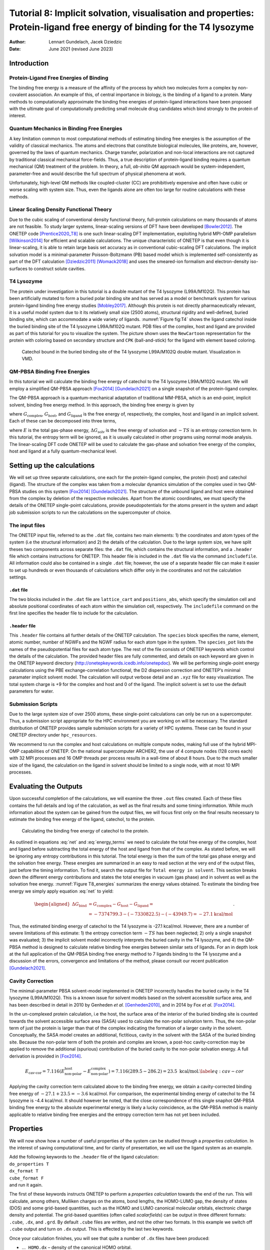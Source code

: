 =======================================================================================================================
Tutorial 8: Implicit solvation, visualisation and properties: Protein-ligand free energy of binding for the T4 lysozyme
=======================================================================================================================

:Author: Lennart Gundelach, Jacek Dziedzic
:Date:   June 2021 (revised June 2023)

.. role:: raw-latex(raw)
   :format: latex
..

Introduction
============

Protein-Ligand Free Energies of Binding
---------------------------------------

The binding free energy is a measure of the affinity of the process by
which two molecules form a complex by non-covalent association. An
example of this, of central importance in biology, is the binding of a
ligand to a protein. Many methods to computationally approximate the
binding free energies of protein-ligand interactions have been proposed
with the ultimate goal of computationally predicting small molecule drug
candidates which bind strongly to the protein of interest.

Quantum Mechanics in Binding Free Energies
------------------------------------------

A key limitation common to most computational methods of estimating
binding free energies is the assumption of the validity of classical
mechanics. The atoms and electrons that constitute biological molecules,
like proteins, are, however, governed by the laws of quantum mechanics.
Charge transfer, polarization and non-local interactions are not
captured by traditional classical mechanical force-fields. Thus, a true
description of protein-ligand binding requires a quantum mechanical (QM)
treatment of the problem. In theory, a full, *ab-initio* QM approach
would be system-independent, parameter-free and would describe the full
spectrum of physical phenomena at work.

Unfortunately, high-level QM methods like coupled-cluster (CC) are
prohibitively expensive and often have cubic or worse scaling with
system size. Thus, even the ligands alone are often too large for
routine calculations with these methods.

Linear Scaling Density Functional Theory
----------------------------------------

Due to the cubic scaling of conventional density functional theory,
full-protein calculations on many thousands of atoms are not feasible.
To study larger systems, linear-scaling versions of DFT have been
developed [Bowler2012]_. The ONETEP
code [Prentice2020_T8]_ is one such linear-scaling DFT
implementation, exploiting hybrid MPI-OMP
parallelism [Wilkinson2014]_ for efficient and scalable
calculations. The unique characteristic of ONETEP is that even though it
is linear-scaling, it is able to retain large basis set accuracy as in
conventional cubic-scaling DFT calculations. The implicit solvation
model is a minimal-parameter Poisson-Boltzmann (PB) based model which is
implemented self-consistently as part of the DFT
calculation [Dziedzic2011]_ [Womack2018]_ and uses the
smeared-ion formalism and electron-density iso-surfaces to construct
solute cavities.

T4 Lysozyme
-----------

The protein under investigation in this tutorial is a double mutant of
the T4 lysozyme (L99A/M102Q). This protein has been artificially mutated
to form a buried polar binding site and has served as a model or
benchmark system for various protein-ligand binding free energy
studies [Mobley2017]_. Although this protein is not
directly pharmaceutically relevant, it is a useful model system due to
it its relatively small size (2500 atoms), structural rigidity and
well-defined, buried binding site, which can accommodate a wide variety
of ligands. :numref:`Figure fig:T4` shows the ligand catechol inside the
buried binding site of the T4 lysozyme L99A/M102Q mutant. PDB files of
the complex, host and ligand are provided as part of this tutorial for
you to visualize the system. The picture shown uses the ``NewCartoon``
representation for the protein with coloring based on secondary
structure and ``CPK`` (ball-and-stick) for the ligand with element based
coloring.

.. _Figure fig:T4:
.. figure:: _static/tutorial_8/T8_T4-Catechol.jpeg
   :alt: Catechol bound in the buried binding site of the T4 lysozyme L99A/M102Q double mutant. Visualization in VMD.
   :name: fig:T4
   :width: 95.0%
   :target: _static/tutorial_8/T8_T4-Catechol.jpeg

   Catechol bound in the buried binding site of the T4 lysozyme
   L99A/M102Q double mutant. Visualization in VMD.


QM-PBSA Binding Free Energies
-----------------------------

In this tutorial we will calculate the binding free energy of catechol
to the T4 lysozyme L99A/M102Q mutant. We will employ a simplified
QM-PBSA approach [Fox2014]_ [Gundelach2021]_ on a single
snapshot of the protein-ligand complex.

The QM-PBSA approach is a quantum-mechanical adaptation of traditional
MM-PBSA, which is an end-point, implicit solvent, binding free energy
method. In this approach, the binding free energy is given by

.. math::
   :label: net

   \Delta G_{\textrm{bind}}= G_{\textrm{complex}} - G_{\textrm{host}} - G_{\textrm{ligand}},

where :math:`G_{\textrm{complex}}`, :math:`G_{\textrm{host}}`, and
:math:`G_{\textrm{ligand}}` is the free energy of, respectively, the
complex, host and ligand in an implicit solvent. Each of these can be
decomposed into three terms,

.. math::
   :label: energy_terms

   G=E + \Delta{}G_{\textrm{solv}} - TS,

where :math:`E` is the total gas-phase energy,
:math:`\Delta{}G_{\textrm{solv}}` is the free energy of solvation and
:math:`-TS` is an entropy correction term. In this tutorial, the entropy
term will be ignored, as it is usually calculated in other programs
using normal mode analysis. The linear-scaling DFT code ONETEP will be
used to calculate the gas-phase and solvation free energy of the
complex, host and ligand at a fully quantum-mechanical level.

Setting up the calculations
===========================

We will set up three separate calculations, one each for the
protein-ligand complex, the protein (host) and catechol (ligand). The
structure of the complex was taken from a molecular dynamics
simulation of the complex used in two QM-PBSA studies on this system
[Fox2014]_ [Gundelach2021]_. The structure of the
unbound ligand and host were obtained from the complex by deletion of
the respective molecules. Apart from the atomic coordinates, we must
specify the details of the ONETEP single-point calculations, provide
pseudopotentials for the atoms present in the system and adapt job
submission scripts to run the calculations on the supercomputer of
choice.

The input files
---------------

The ONETEP input file, referred to as the ``.dat`` file, contains two
main elements: 1) the coordinates and atom types of the system (i.e the
structural information) and 2) the details of the calculation. Due to
the large system size, we have split theses two components across
separate files: the ``.dat`` file, which contains the structural
information, and a ``.header`` file which contains instructions for
ONETEP. This header file is included in the ``.dat`` file via the
command ``includefile``. All information could also be contained in a
single ``.dat`` file; however, the use of a separate header file can
make it easier to set up hundreds or even thousands of calculations
which differ only in the coordinates and not the calculation settings.

``.dat`` file
~~~~~~~~~~~~~

The two blocks included in the ``.dat`` file are ``lattice_cart`` and
``positions_abs``, which specify the simulation cell and absolute
positional coordinates of each atom within the simulation cell,
respectively. The ``includefile`` command on the first line specifies
the header file to include for the calculation.

``.header`` file
~~~~~~~~~~~~~~~~

This ``.header`` file contains all further details of the ONETEP
calculation. The ``species`` block specifies the name, element, atomic
number, number of NGWFs and the NGWF radius for each atom type in the
system. The ``species_pot`` lists the names of the pseudopotential files
for each atom type. The rest of the file consists of ONETEP keywords
which control the details of the calculation. The provided header files
are fully commented, and details on each keyword are given in the ONETEP
keyword directory (http://onetepkeywords.icedb.info/onetepdoc). We will
be performing single-point energy calculations using the PBE
exchange-correlation functional, the D2 dispersion correction and
ONETEP’s minimal paramater implicit solvent model. The calculation will
output verbose detail and an ``.xyz`` file for easy visualization. The
total system charge is +9 for the complex and host and 0 of the ligand.
The implicit solvent is set to use the default parameters for water.

Submission Scripts
------------------

Due to the large system size of over 2500 atoms, these single-point
calculations can only be run on a supercomputer. Thus, a submission
script appropriate for the HPC environment you are working on will be
necessary. The standard distribution of ONETEP provides sample
submission scripts for a variety of HPC systems. These can be found in
your ONETEP directory under ``hpc_resources``.

We recommend to run the complex and host calculations on multiple
compute nodes, making full use of the hybrid MPI-OMP capabilities of
ONETEP. On the national supercomputer ARCHER2, the use of 4 compute
nodes (128 cores each) with 32 MPI processes and 16 OMP threads per
process results in a wall-time of about 8 hours. Due to the much smaller
size of the ligand, the calculation on the ligand in solvent should be
limited to a single node, with at most 10 MPI processes.

Evaluating the Outputs
======================

Upon successful completion of the calculations, we will examine the
three ``.out`` files created. Each of these files contains the full
details and log of the calculation, as well as the final results and
some timing information. While much information about the system can be
gained from the output files, we will focus first only on the final
results necessary to estimate the binding free energy of the ligand,
catechol, to the protein.

.. This is what it looked like in the original LaTeX after parsed by pandoc:
  | l|d8.0d8.0d5.2\|d5.2 kcal/mol & & & &
  | :math:`E` & -7372184.3 & -7328209.2 & -43940.1 & -35.0
  | :math:`\Delta{}G_{\textrm{solv}}` & -2615.0 & -2613.3 & -9.7 & 8.0
  | :math:`G` & -7374799.3 & -7330822.5 & -43949.7 & -27.1

.. _Figure T8_energies:
.. figure:: _static/tutorial_8/T8_energy_table.png
   :alt: Calculating the binding free energy of catechol to the protein.
   :width: 95.0%
   :target: _static/tutorial_8/T8_energy_table.png

   Calculating the binding free energy of catechol to the protein.

As outlined in equations :eq:`net` and :eq:`energy_terms` we need to calculate the total free
energy of the complex, host and ligand before subtracting the total
energy of the host and ligand from that of the complex. As stated
before, we will be ignoring any entropy contributions in this tutorial.
The total energy is then the sum of the total gas phase energy and the
solvation free energy. These energies are summarized in an easy to read
section at the very end of the output files, just before the timing
information. To find it, search the output file for
``Total energy in solvent``. This section breaks down the different
energy contributions and states the total energies in vacuum (gas phase)
and in solvent as well as the solvation free energy. :numref:`Figure T8_energies` summarizes the energy values obtained.
To estimate the binding free energy we simply apply equation
:eq:`net` to yield:

.. math::

  \begin{aligned}
  \Delta G_{\textrm{bind}}&=G_{\textrm{complex}}-G_{\textrm{host}}-G_{\textrm{ligand}}=\\
  &=-7374799.3 -(-7330822.5) - (-43949.7) = -27.1 \textrm{kcal/mol}
  \end{aligned}
  .

Thus, the estimated binding energy of catechol to the T4 lysozyme is
-27.1 kcal/mol. However, there are a number of severe limitations of
this estimate: 1) the entropy correction term :math:`-TS` has been
neglected; 2) only a single snapshot was evaluated; 3) the implicit
solvent model incorrectly interprets the buried cavity in the T4
lysozyme, and 4) the QM-PBSA method is designed to calculate relative
binding free energies between similar sets of ligands. For an in depth
look at the full application of the QM-PBSA binding free energy method
to 7 ligands binding to the T4 lysozyme and a discussion of the errors,
convergence and limitations of the method, please consult our recent
publication [Gundelach2021]_.

Cavity Correction
-----------------

The minimal-parameter PBSA solvent-model implemented in ONETEP
incorrectly handles the buried cavity in the T4 lysozyme (L99A/M102Q).
This is a known issue for solvent models based on the solvent accessible
surface area, and has been described in detail in 2010 by Genheden *et
al.* [Genheden2010]_, and in 2014 by Fox *et al.* [Fox2014]_.

In the un-complexed protein calculation, i.e the host, the surface area
of the interior of the buried binding site is counted towards the
solvent accessible surface area (SASA) used to calculate the non-polar
solvation term. Thus, the non-polar term of just the protein is larger
than that of the complex indicating the formation of a larger cavity in
the solvent. Conceptually, the SASA model creates an additional,
fictitious, cavity in the solvent with the SASA of the buried binding
site. Because the non-polar term of both the protein and complex are
known, a post-hoc cavity-correction may be applied to remove the
additional (spurious) contribution of the buried cavity to the non-polar
solvation energy. A full derivation is provided in [Fox2014]_.

.. math::

   E_{\textrm{cav-cor}}=7.116(E^{\textrm{host}}_{\textrm{non-polar}}-E^{\textrm{complex}}_{\textrm{non-polar}})=7.116(289.5 - 286.2) = 23.5 \text{ kcal/mol}.
       \label{eq:cav-cor}

Applying the cavity correction term calculated above to the binding free
energy, we obtain a cavity-corrected binding free energy of
:math:`-27.1 + 23.5 = -3.6` kcal/mol. For comparison, the experimental
binding energy of catechol to the T4 lysozyme is -4.4 kcal/mol. It
should however be noted, that the close correspondence of this single
snaphot QM-PBSA binding free energy to the absolute experimental energy
is likely a lucky coincidence, as the QM-PBSA method is mainly
applicable to relative binding free energies and the entropy correction
term has not yet been included.

Properties
==========

We will now show how a number of useful properties of the system can be
studied through a *properties calculation*. In the interest of saving
computational time, and for clarity of presentation, we will use the
ligand system as an example.

| Add the following keywords to the ``.header`` file of the ligand
  calculation:
| ``do_properties T``
| ``dx_format T``
| ``cube_format F``
| and run it again.

The first of these keywords instructs ONETEP to perform a *properties
calculation* towards the end of the run. This will calculate, among
others, Mulliken charges on the atoms, bond lengths, the HOMO-LUMO gap,
the density of states (DOS) and some grid-based quantities, such as the
HOMO and LUMO canonical molecular orbitals, electronic charge density
and potential. The grid-based quantities (often called *scalarfields*)
can be output in three different formats: ``.cube``, ``.dx``, and
``.grd``. By default ``.cube`` files are written, and not the other two
formats. In this example we switch off ``.cube`` output and turn on
``.dx`` output. This is effected by the last two keywords.

Once your calculation finishes, you will see that quite a number of
``.dx`` files have been produced:

-  ...\ ``_HOMO.dx`` – density of the canonical HOMO orbital.

-  ...\ ``_LUMO.dx`` – density of the canonical LUMO orbital.

-  ...\ ``_HOMO-``\ :math:`n`\ ``.dx`` – density of the :math:`n`-th
   canonical orbital below HOMO.

-  ...\ ``_LUMO+``\ :math:`n`\ ``.dx`` – density of the :math:`n`-th
   canonical orbital above LUMO.

-  ...\ ``density.dx`` – the electronic density of the entire system.

-  ...\ ``potential.dx`` – the total potential (ionic + Hartree + XC) in
   the system.

-  ...\ ``electrostatic_potential.dx`` – the electrostatic potential
   (ionic + Hartree) in the system.

These files correspond to the calculation in solvent. There will be a
second set of ``.dx`` files with ``vacuum`` in their names – these
correspond to the calculation in vacuum. This lets you study and
visualize in-vacuum and in-solvent properties separately and to perform
comparisons between the two. Here, you can expect the scalarfields to be
rather similar between in-vacuum and in-solvent because the ligand is
charge-neutral and polarizes the solvent only very slightly.

There is a separate tutorial (Tutorial 5) devoted to visualization. You
can use the skills taught there to create fancy visualizations of the
properties of your choice. Here we will only show how to produce a neat
visualization of the electronic density coloured by the electrostatic
potential using VMD.

Load the electronic density and the electrostatic potential into one
molecule, and the atomic coordinates into a separate molecule. This will
make it easier treat the scalarfields and the atomic coordinates
separately. To achieve this, issue:

::

   vmd ligand_2001_density.dx ligand_2001_electrostatic_potential.dx -m ligand_2001.xyz

Once VMD loads the files, go to ``Graphics/Representations``. Ensure
``Selected Molecule`` (at the top of the window) is the ``.xyz`` file
(atomic coordinates). Under ``Drawing Method`` Choose ``CPK`` – this
will create a ball-and-stick drawing of the ligand. Switch
``Selected Molecule`` to the ``.density.dx`` file to operate on the
electronic density scalarfield. Under ``Drawing Method`` choose
``Isosurface`` if it is not chosen already. Choose an ``Isovalue`` of
``0.1`` to pick a reasonable density isovalue to plot. Under
``Coloring Method`` choose ``Volume`` (you might need to scroll to the
very bottom to get there). In the tiny drop-down window to the right of
``Coloring Method`` switch from scalarfield 0 (the density itself) to
scalarfield 1 (the potential) – this will colour the density *with* the
potential. For ``Material`` (further to the right) choose ``Glass2`` –
this will choose a somewhat translucent material that will let us see
both the ball-and-stick model and the electronic density. Under ``Draw``
in the bottom-right of the window, choose ``Solid Surface`` instead of
``Points``. Finally, let’s change the range of the potential to the
kinds of values that occur at the distance from the molecule at which
our electronic density isosurface lies. These have been determined by
trial and error. There are four tabs just above ``Coloring Method``.
Somewhat counterintuitively, switch to ``Trajectory``, where, under
``Color Scale Data Range`` you can enter the minimum and maximum values
for the potential (in eV). Enter ``-1`` in the left field and ``1.5`` in
the right field and click ``Set``. This should give a nice
representation, which you can then rotate and translate to your liking
using the mouse in the ``OpenGL Display`` window. Once you are
satisfied, you can render the final image by going to ``File/Render``.
In the top drop-down menu choose ``Tachyon`` and click on
``Start Rendering``. After a short while you will get a ``.tga`` (“TARGA
format”) file in the directory you are working in. It will look more or
less like the graphics in Fig. `2 <#fig:denspot>`__. Most graphics
manipulation programs and graphics viewers read ``.tga`` files. If you
have ``ImageMagick`` installed, you can use it to convert the image to a
more common format, like ``.png``:

::

   convert vmdscene.dat.tga vmdscene.dat.png

.. _Figure fig:denspot:
.. figure:: _static/tutorial_8/T8_vmdscene.dat.png
   :alt: Visualization of the ligand in VMD. A ball-and-stick model of the molecule is shown, together with an isosurface of the electronic density, coloured by the electrostatic potential.
   :name: fig:denspot
   :width: 60.0%
   :target: _static/tutorial_8/T8_vmdscene.dat.png

   Visualization of the ligand in VMD. A ball-and-stick model of the
   molecule is shown, together with an isosurface of the electronic
   density, coloured by the electrostatic potential.


Atomic charges
--------------

Mulliken population analysis
~~~~~~~~~~~~~~~~~~~~~~~~~~~~

By default, during a properties calculation, ONETEP performs Mulliken
population analysis, calculating partial atomic charges. The charges are
written to the output file, in a table that looks like this:

::

       Mulliken Atomic Populations
       ---------------------------
   Species  Ion    Total   Charge (e)
   ==================================
     O      1       6.750     -0.750
     H      2       0.448      0.552
     C      3       3.817      0.183
   ...
   ==================================

The partial charges (in the electrons-are-negative sign convention) are
output in the last column.

Mulliken population analysis has a number of drawbacks, chief among
which is that it depends on the basis set used and there is no
well-defined complete basis set limit. Below we discuss two alternative
schemes that can be used in ONETEP: Natural Population Analysis (NPA)
and Density-Derived Electrostatic and Chemical (DDEC) analysis.

Natural Population Analysis
~~~~~~~~~~~~~~~~~~~~~~~~~~~

In Natural Population Analysis the set of non-orthogonal, optimized
NGWFs is transformed into a set of orthogonal atom-centered Natural
Atomic Orbitals (NAOs). This approach lets empty, highly-diffuse
orbitals distort to achieve orthogonality with their more
highly-preserved occupied counterparts, ensuring the final NAO
population is stable with respect to basis set size. More details, and
references to papers on the method, can be found in the documentation
for this functionality -- chapter "Population Analysis" in the main ONETEP documentation.

| To perform Natural Population Analysis *in lieu* of Mulliken
  population analysis, add the following keyword to your previous ligand
  calculation:
| ``write_nbo T``
| and run it again. Keep the three keywords you added last time.
| Once your calculation completes you will find the results of NPA in
  your output file. They will look like this:

::

   ================================================
                  Natural Population
   ------------------------------------------------
    Summary
   ------------------------------------------------
      Atom        Population (e)      Charge (e)
   ------------------------------------------------
    O        1         6.7313861      -0.7313861
    H        2         0.4487370       0.5512630
    C        3         3.7852506       0.2147494
   ...
   ------------------------------------------------

Density-Derived Electrostatic and Chemical (DDEC) analysis
~~~~~~~~~~~~~~~~~~~~~~~~~~~~~~~~~~~~~~~~~~~~~~~~~~~~~~~~~~

ONETEP uses the DDEC3 method [Manz2012]_ to effect
atoms-in-molecule electron density partitioning, producing partial
charges, as well as higher multipoles (if desired), which are both
chemically meaningful and give a faithful reproduction of the
electrostatic potential of the QM system. More details, and references
to papers on the method, can be found in the documentation at
`www.onetep.org/pmwiki/uploads/Main/Documentation/ddec.pdf <www.onetep.org/pmwiki/uploads/Main/Documentation/ddec.pdf>`__.

To perform DDEC analysis *in lieu* of Mulliken population analysis,
add the following keyword to your previous ligand calculation:

``ddec_calculate T``

You will also need to add a ``block ddec_rcomp`` that will specify
where the reference ion densities can be found. You will need *two*
reference density files for every atomic species in your system – one
for the core and one for the total density, except for H and He which
only require the total density file. The reference density files for a
number of often-found elements can be found in the ``c2_refdens``
directory of your ONETEP installation. Fortunately all the files
necessary for our ligand calculation (so, reference densities for C, H
and O) are already there. Add the following block to your ligand input
file:

::

   %block ddec_rcomp
   H ALL "H_c2.refconf"
   O ALL "O_c2.refconf"
   O CORE "O_c2.coreconf"
   C ALL "C_c2.refconf"
   C CORE "C_c2.coreconf"
   %endblock ddec_rcomp

and copy the five files listed in the block from the ``c2_refdens``
directory to where your calculation resides. The documentation explains
where you can find reference density files for other elements, should
you ever need them.

Once you re-run your ligand calculation, you will find the results of
DDEC analysis towards the end of your output file. They will look like
this:

::

   ------------------------------------------------
                DDEC Charges (X=0.21)
   ------------------------------------------------
      Atom        Population (e)      Charge (e)
   ------------------------------------------------
    O        1         8.5534066      -0.5534066
    H        2         0.5775414       0.4224586
    C        3         5.8305022       0.1694978
   ...
   ------------------------------------------------

Comparison of Mulliken, NPA and DDEC charges
~~~~~~~~~~~~~~~~~~~~~~~~~~~~~~~~~~~~~~~~~~~~

The three approaches for calculating partial charges are compared in
Table `[tab:charges] <#tab:charges>`__. Mulliken charges are, in
general, the most pronounced out of the three, while DDEC partial
charges are overall smaller in absolute value. The predictions of NPA
are rather close to Mulliken analysis, while DDEC differs more from the
first two.

.. This is what it looked like after pandoc parsed the original LaTeX:
  | \|c|c|d2.3\|d2.3\|d2.3\| Atom number & Species & & &
  | & O & -0.750 & -0.731 & -0.553
  | 2 & H & 0.552 & 0.551 & 0.422
  | 3 & C & 0.183 & 0.215 & 0.169
  | 4 & C & -0.319 & -0.301 & -0.229
  | 5 & H & 0.311 & 0.251 & 0.160
  | 6 & C & -0.320 & -0.261 & -0.158
  | 7 & H & 0.295 & 0.237 & 0.130
  | 8 & C & -0.313 & -0.252 & -0.124
  | 9 & H & 0.298 & 0.241 & 0.131
  | 10 & C & -0.309 & -0.300 & -0.243
  | 11 & H & 0.296 & 0.240 & 0.146
  | 12 & C & 0.230 & 0.246 & 0.216
  | 13 & O & -0.711 & -0.685 & -0.510
  | 14 & H & 0.557 & 0.549 & 0.444

.. _Figure T8_charges:
.. figure:: _static/tutorial_8/T8_charge_table.png
   :alt: Comparison of three approaches for calculating partial charges for the ligand.
   :width: 95.0%
   :target: _static/tutorial_8/T8_charge_table.png

   Comparison of three approaches for calculating partial charges for the ligand.

But... tables are boring. How can we visualize the charges using VMD?
This is not as straightforward as we would like. The structure (atomic
coordinates) is contained in the ``.xyz`` file, but the charges are not.
Some programs can visualize a quantity added in an extra column in the
``.xyz`` file (which would become something like an ``.xyzq`` file), but
not VMD, at least not easily.

Fortunately VMD can read a different format named ``.vtf``, which
contains both the atomic coordinates and some scalar quantity, like
charge. It is easy to convert an ``.xyz`` file and a list of charges to
a ``.vtf`` file. We provide a simple ``bash`` script with this tutorial
that does exactly that. It scans a ONETEP ``.out`` file for charge
information (be it Mulliken, NPA or DDEC charges) and extracts the
values of the charges on all atoms. It then looks for a corresponding
``.xyz`` file and, if found, it produces a ``.vtf`` file ready for
visualizing with VMD.

To use it, download the provided script called ``out2charge``, put it in
your ``$PATH``, and run it on your output:

::

   out2charge ligand_2001.out

If everything goes well, you should see the following output:

::

   Charges were output to ligand_2001.charge.
   The files ligand_2001.xyz and ligand_2001.charge will be used
   to construct ligand_2001.vtf.
   Load ligand_2001.vtf into VMD and select 'Coloring method -> charge'.

Indeed, a new file ``ligand_2001.charge`` will be produced, containing
the charges extracted from the ``.out`` file. These charges, together
with the information in the ``.xyz`` file will be used to construct a
``.vtf`` file readable by VMD. Load this file into VMD:

::

   vmd ligand_2001.vtf

and go to ``Graphics/Representation``. For ``Drawing Method`` choose
``CPK`` and for ``Coloring Method`` choose ``Charge``. You will get a
nice ball-and-stick model of your ligand, with the atoms coloured
accorind to charge. In Fig. `3 <#fig:charges>`__ we show a comparison of
the plots for the three ways of partitioning charge that we described
earlier.

.. _Figure fig:charges:
.. figure:: _static/tutorial_8/T8_vmdscene.pov.png
   :alt: Comparison of atomic charges on the ligand: Mulliken (left), NPA (middle) and DDEC (right). Warm colours correspond to negative charges. Visualization in VMD.
   :name: fig:charges
   :width: 80.0%
   :target: _static/tutorial_8/T8_vmdscene.pov.png

   Comparison of atomic charges on the ligand: Mulliken (left), NPA
   (middle) and DDEC (right). Warm colours correspond to negative
   charges. Visualization in VMD.

This completes tutorial 8.

Files for this tutorial:

 - :download:`out2charge <_static/tutorial_8/out2charge>`
 - :download:`T8_files.zip <_static/tutorial_8/T8_files.zip>`

References:

.. [Bowler2012] D. R. Bowler, and T. Miyazaki, *O(N) methods in electronic structure calculations*, Reports on Progress in Physics, 75 (2012).

.. [Dziedzic2011] J. Dziedzic, H. H. Helal, C.-K. Skylaris, A. A. Mostofi, and M. C. Payne, M. C., *Minimal parameter implicit solvent model for ab initio electronic-structure calculations*, EPL, 95 (2011).

.. [Fox2014] S. J. Fox, J. Dziedzic, T. Fox, C. S. Tautermann, and C.-K. Skylaris, *Density functional theory calculations on entire proteins for free energies of binding: Application to a model polar binding ste*, Proteins: Structure, Function and Bioinformatics, 82 (2014).

.. [Gundelach2021] L. Gundelach, T. Fox, C. S. Tautermann, and C.-K. Skylaris, *Protein–ligand free energies of binding from full-protein DFT calculations: convergence and choice of exchange–correlation functional*, Physical Chemistry Chemical Physics, 23 (2021).

.. [Manz2012] T. A. Manz, and D. S. Sholl, *Improved Atoms-in-Molecule Charge Partitioning Functional for Simultaneously Reproducing the Electrostatic Potential and Chemical States in Periodic and Nonperiodic Materials*, Journal of Chemical Theory and Computation, 8 (2012).

.. [Mobley2017] D. L. Mobley, and M. K. Gilson, Michael K., *Predicting Binding Free Energies: Frontiers and Benchmarks*, Annual Review of Biophysics, 46 (2017).

.. [Prentice2020_T8] J. C. A Prentice, J. Aarons, J. C. Womack, A. E. A. Allen, L. Andrinopoulos, L. Anton, R. A. Bell, A. Bhandari, G. A. Bramley, R. J. Charlton, R. J. Clements, D. J. Cole, G. Constantinescu, F. Corsetti, S. M. M. Dubois, K. K. B. Duff, J. M. Escartin, A. Greco, Q. Hill, L. P. Lee, E. Linscott, D. D. O'Regan, M. J. S. Phipps, L. E. Ratcliff, A. Ruiz Serrano, E. W. Tait, G. Teobaldi, V. Vitale, N. Yeung, T. J. Zuehlsdorff, J. Dziedzic, P. D. Haynes, N. D. M. Hine, A. A. Mostofi, M. C. Payne, and C.-K. Skylaris, *The ONETEP linear-scaling density functional theory program*, Journal of Chemical Physics, 152 (2020).

.. [Wilkinson2014] K. A. Wilkinson, N. D. M. Hine, and C.-K. Skylaris, *Hybrid MPI-OpenMP parallelism in the ONETEP linear-scaling electronic structure code: Application to the delamination of cellulose nanofibrils*, Journal of Chemical Theory and Computation, 10 (2014).

.. [Womack2018] J. C. Womack, L. Anton, J. Dziedzic, P. J. Hasnip, M. I. J. Probert, and C.-K. Skylaris, *DL-MG: A Parallel Multigrid Poisson and Poisson-Boltzmann Solver for Electronic Structure Calculations in Vacuum and Solution*, Journal of Chemical Theory and Computation, 14 (2018).

.. [Genheden2010] S. Genhenden, J. Kongsted, P. Soderhjelm, and U. Ryde, *Nonpolar solvation free energies of protein-ligand complexes*, Journal of Chemical Theory and Computation, 11 (2010).
